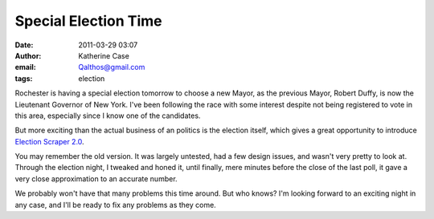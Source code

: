 Special Election Time
#####################
:date: 2011-03-29 03:07
:author: Katherine Case
:email: Qalthos@gmail.com
:tags: election

Rochester is having a special election tomorrow to choose a new Mayor,
as the previous Mayor, Robert Duffy, is now the Lieutenant Governor of
New York. I've been following the race with some interest despite not
being registered to vote in this area, especially since I know one of
the candidates.

But more exciting than the actual business of an politics is the
election itself, which gives a great opportunity to introduce `Election
Scraper 2.0`_.

You may remember the old version. It was largely untested, had a few
design issues, and wasn't very pretty to look at. Through the election
night, I tweaked and honed it, until finally, mere minutes before the
close of the last poll, it gave a very close approximation to an
accurate number.

We probably won't have that many problems this time around. But who
knows? I'm looking forward to an exciting night in any case, and I'll be
ready to fix any problems as they come.

.. _Election Scraper 2.0: http://foss.rit.edu/election/

